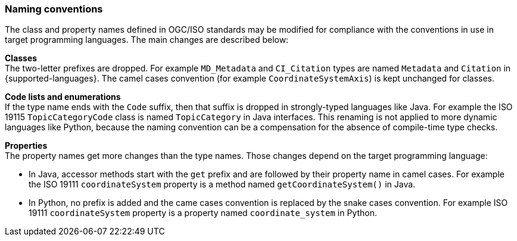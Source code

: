 [[naming]]
=== Naming conventions

The class and property names defined in OGC/ISO standards may be modified
for compliance with the conventions in use in target programming languages.
The main changes are described below:

**Classes** +
The two-letter prefixes are dropped.
For example `MD_Metadata` and `CI_Citation` types are named `Metadata` and `Citation` in {supported-languages}.
The camel cases convention (for example `CoordinateSystemAxis`) is kept unchanged for classes.

**Code lists and enumerations** +
If the type name ends with the `Code` suffix, then that suffix is dropped in strongly-typed languages like Java.
For example the ISO 19115 `TopicCategoryCode` class is named `TopicCategory` in Java interfaces.
This renaming is not applied to more dynamic languages like Python,
because the naming convention can be a compensation for the absence of compile-time type checks.

**Properties** +
The property names get more changes than the type names.
Those changes depend on the target programming language:

* In Java, accessor methods start with the `get` prefix and are followed by their property name in camel cases.
  For example the ISO 19111 `coordinateSystem` property is a method named `getCoordinateSystem()` in Java.

* In Python, no prefix is added and the came cases convention is replaced by the snake cases convention.
  For example ISO 19111 `coordinateSystem` property is a property named `coordinate_system` in Python.

